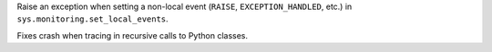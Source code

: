 Raise an exception when setting a non-local event (``RAISE``, ``EXCEPTION_HANDLED``,
etc.) in ``sys.monitoring.set_local_events``.

Fixes crash when tracing in recursive calls to Python classes.
